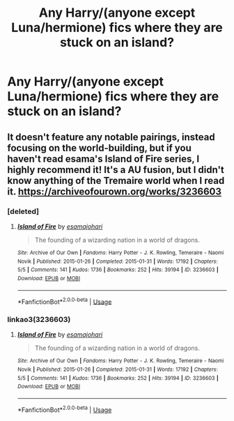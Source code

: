 #+TITLE: Any Harry/(anyone except Luna/hermione) fics where they are stuck on an island?

* Any Harry/(anyone except Luna/hermione) fics where they are stuck on an island?
:PROPERTIES:
:Author: kamranlikesboys
:Score: 3
:DateUnix: 1551731393.0
:DateShort: 2019-Mar-04
:FlairText: Request
:END:

** It doesn't feature any notable pairings, instead focusing on the world-building, but if you haven't read esama's Island of Fire series, I highly recommend it! It's a AU fusion, but I didn't know anything of the Tremaire world when I read it. [[https://archiveofourown.org/works/3236603]]
:PROPERTIES:
:Author: tymv12
:Score: 1
:DateUnix: 1551741971.0
:DateShort: 2019-Mar-05
:END:

*** [deleted]
:PROPERTIES:
:Score: 1
:DateUnix: 1551803784.0
:DateShort: 2019-Mar-05
:END:

**** [[https://archiveofourown.org/works/3236603][*/Island of Fire/*]] by [[https://www.archiveofourown.org/users/esama/pseuds/esama/users/johari/pseuds/johari][/esamajohari/]]

#+begin_quote
  The founding of a wizarding nation in a world of dragons.
#+end_quote

^{/Site/:} ^{Archive} ^{of} ^{Our} ^{Own} ^{*|*} ^{/Fandoms/:} ^{Harry} ^{Potter} ^{-} ^{J.} ^{K.} ^{Rowling,} ^{Temeraire} ^{-} ^{Naomi} ^{Novik} ^{*|*} ^{/Published/:} ^{2015-01-26} ^{*|*} ^{/Completed/:} ^{2015-01-31} ^{*|*} ^{/Words/:} ^{17192} ^{*|*} ^{/Chapters/:} ^{5/5} ^{*|*} ^{/Comments/:} ^{141} ^{*|*} ^{/Kudos/:} ^{1736} ^{*|*} ^{/Bookmarks/:} ^{252} ^{*|*} ^{/Hits/:} ^{39194} ^{*|*} ^{/ID/:} ^{3236603} ^{*|*} ^{/Download/:} ^{[[https://archiveofourown.org/downloads/3236603/Island%20of%20Fire.epub?updated_at=1512205943][EPUB]]} ^{or} ^{[[https://archiveofourown.org/downloads/3236603/Island%20of%20Fire.mobi?updated_at=1512205943][MOBI]]}

--------------

*FanfictionBot*^{2.0.0-beta} | [[https://github.com/tusing/reddit-ffn-bot/wiki/Usage][Usage]]
:PROPERTIES:
:Author: FanfictionBot
:Score: 1
:DateUnix: 1551803803.0
:DateShort: 2019-Mar-05
:END:


*** linkao3(3236603)
:PROPERTIES:
:Author: tymv12
:Score: 1
:DateUnix: 1551803845.0
:DateShort: 2019-Mar-05
:END:

**** [[https://archiveofourown.org/works/3236603][*/Island of Fire/*]] by [[https://www.archiveofourown.org/users/esama/pseuds/esama/users/johari/pseuds/johari][/esamajohari/]]

#+begin_quote
  The founding of a wizarding nation in a world of dragons.
#+end_quote

^{/Site/:} ^{Archive} ^{of} ^{Our} ^{Own} ^{*|*} ^{/Fandoms/:} ^{Harry} ^{Potter} ^{-} ^{J.} ^{K.} ^{Rowling,} ^{Temeraire} ^{-} ^{Naomi} ^{Novik} ^{*|*} ^{/Published/:} ^{2015-01-26} ^{*|*} ^{/Completed/:} ^{2015-01-31} ^{*|*} ^{/Words/:} ^{17192} ^{*|*} ^{/Chapters/:} ^{5/5} ^{*|*} ^{/Comments/:} ^{141} ^{*|*} ^{/Kudos/:} ^{1736} ^{*|*} ^{/Bookmarks/:} ^{252} ^{*|*} ^{/Hits/:} ^{39194} ^{*|*} ^{/ID/:} ^{3236603} ^{*|*} ^{/Download/:} ^{[[https://archiveofourown.org/downloads/3236603/Island%20of%20Fire.epub?updated_at=1512205943][EPUB]]} ^{or} ^{[[https://archiveofourown.org/downloads/3236603/Island%20of%20Fire.mobi?updated_at=1512205943][MOBI]]}

--------------

*FanfictionBot*^{2.0.0-beta} | [[https://github.com/tusing/reddit-ffn-bot/wiki/Usage][Usage]]
:PROPERTIES:
:Author: FanfictionBot
:Score: 1
:DateUnix: 1551803859.0
:DateShort: 2019-Mar-05
:END:
